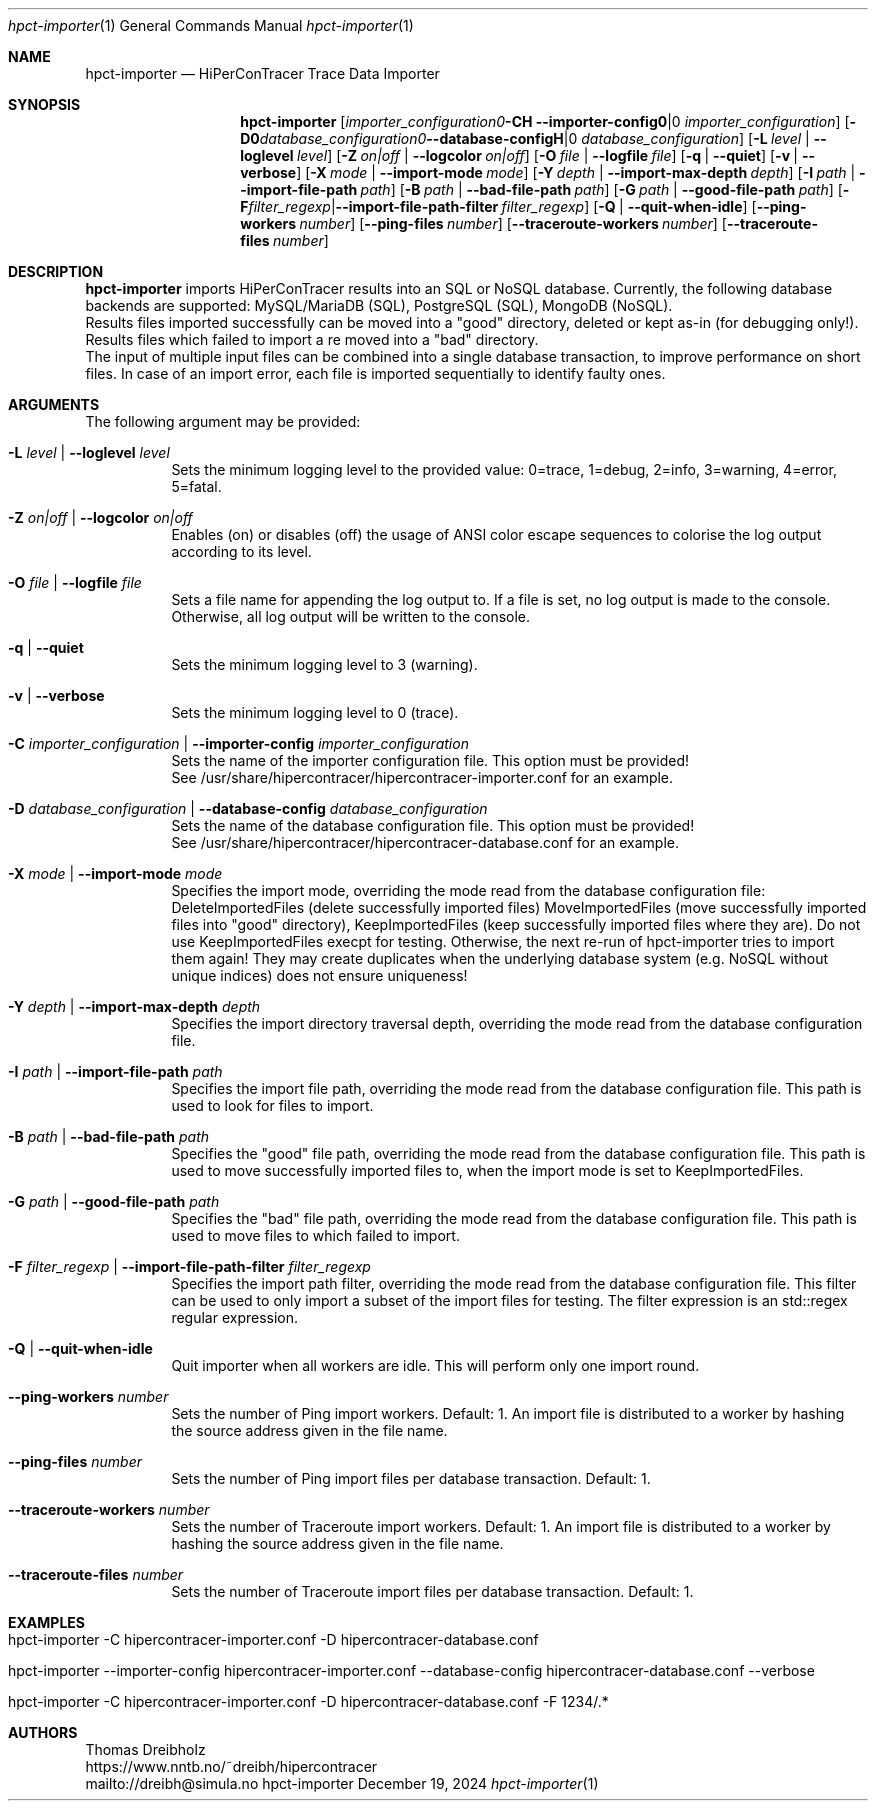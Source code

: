 .\" ========================================================================
.\"    _   _ _ ____            ____          _____
.\"   | | | (_)  _ \ ___ _ __ / ___|___  _ _|_   _| __ __ _  ___ ___ _ __
.\"   | |_| | | |_) / _ \ '__| |   / _ \| '_ \| || '__/ _` |/ __/ _ \ '__|
.\"   |  _  | |  __/  __/ |  | |__| (_) | | | | || | | (_| | (_|  __/ |
.\"   |_| |_|_|_|   \___|_|   \____\___/|_| |_|_||_|  \__,_|\___\___|_|
.\"
.\"      ---  High-Performance Connectivity Tracer (HiPerConTracer)  ---
.\"                https://www.nntb.no/~dreibh/hipercontracer/
.\" ========================================================================
.\"
.\" High-Performance Connectivity Tracer (HiPerConTracer)
.\" Copyright (C) 2015-2025 by Thomas Dreibholz
.\"
.\" This program is free software: you can redistribute it and/or modify
.\" it under the terms of the GNU General Public License as published by
.\" the Free Software Foundation, either version 3 of the License, or
.\" (at your option) any later version.
.\"
.\" This program is distributed in the hope that it will be useful,
.\" but WITHOUT ANY WARRANTY; without even the implied warranty of
.\" MERCHANTABILITY or FITNESS FOR A PARTICULAR PURPOSE.  See the
.\" GNU General Public License for more details.
.\"
.\" You should have received a copy of the GNU General Public License
.\" along with this program.  If not, see <http://www.gnu.org/licenses/>.
.\"
.\" Contact: dreibh@simula.no
.\"
.\" ###### Setup ############################################################
.Dd December 19, 2024
.Dt hpct-importer 1
.Os hpct-importer
.\" ###### Name #############################################################
.Sh NAME
.Nm hpct-importer
.Nd HiPerConTracer Trace Data Importer
.\" ###### Synopsis #########################################################
.Sh SYNOPSIS
.Nm hpct-importer
.Op Fl C Ar importer_configuration | Fl Fl importer-config Ar importer_configuration
.Op Fl D Ar database_configuration | Fl Fl database-config Ar database_configuration
.Op Fl L Ar level | Fl Fl loglevel Ar level
.Op Fl Z Ar on|off | Fl Fl logcolor Ar on|off
.Op Fl O Ar file | Fl Fl logfile Ar file
.Op Fl q | Fl Fl quiet
.Op Fl v | Fl Fl verbose
.Op Fl X Ar mode | Fl Fl import-mode Ar mode
.Op Fl Y Ar depth | Fl Fl import-max-depth Ar depth
.Op Fl I Ar path | Fl Fl import-file-path Ar path
.Op Fl B Ar path | Fl Fl bad-file-path Ar path
.Op Fl G Ar path | Fl Fl good-file-path Ar path
.Op Fl F Ar filter_regexp | Fl Fl import-file-path-filter Ar filter_regexp
.Op Fl Q | Fl Fl quit-when-idle
.Op Fl Fl ping-workers Ar number
.Op Fl Fl ping-files Ar number
.Op Fl Fl traceroute-workers Ar number
.Op Fl Fl traceroute-files Ar number
.\" .Op Fl Fl jitter-workers Ar number
.\" .Op Fl Fl jitter-files Ar number
.\" ###### Description ######################################################
.Sh DESCRIPTION
.Nm hpct-importer
imports HiPerConTracer results into an SQL or NoSQL database. Currently, the
following database backends are supported:
MySQL/MariaDB (SQL),
PostgreSQL (SQL),
MongoDB (NoSQL).
.br
Results files imported successfully can be moved into a "good" directory,
deleted or kept as-in (for debugging only!).
Results files which failed to import a re moved into a "bad" directory.
.br
The input of multiple input files can be combined into a single database
transaction, to improve performance on short files. In case of an import
error, each file is imported sequentially to identify faulty ones.
.Pp
.\" ###### Arguments ########################################################
.Sh ARGUMENTS
The following argument may be provided:
.Bl -tag -width indent
.It Fl L Ar level | Fl Fl loglevel Ar level
Sets the minimum logging level to the provided value: 0=trace, 1=debug, 2=info, 3=warning, 4=error, 5=fatal.
.It Fl Z Ar on|off | Fl Fl logcolor Ar on|off
Enables (on) or disables (off) the usage of ANSI color escape sequences to colorise the log output according to its level.
.It Fl O Ar file | Fl Fl logfile Ar file
Sets a file name for appending the log output to. If a file is set, no log output is made to the console.
Otherwise, all log output will be written to the console.
.It Fl q | Fl Fl quiet
Sets the minimum logging level to 3 (warning).
.It Fl v | Fl Fl verbose
Sets the minimum logging level to 0 (trace).
.It Fl C Ar importer_configuration | Fl Fl importer-config Ar importer_configuration
Sets the name of the importer configuration file. This option must be provided!
.br
See /usr/share/hipercontracer/hipercontracer-importer.conf for an example.
.It Fl D Ar database_configuration | Fl Fl database-config Ar database_configuration
Sets the name of the database configuration file. This option must be provided!
.br
See /usr/share/hipercontracer/hipercontracer-database.conf for an example.
.It Fl X Ar mode | Fl Fl import-mode Ar mode
Specifies the import mode,
overriding the mode read from the database configuration file:
DeleteImportedFiles (delete successfully imported files)
MoveImportedFiles (move successfully imported files into "good" directory),
KeepImportedFiles (keep successfully imported files where they are).
Do not use KeepImportedFiles execpt for testing. Otherwise, the next re-run of
hpct-importer tries to import them again! They may create duplicates when the
underlying database system (e.g. NoSQL without unique indices) does not ensure
uniqueness!
.It Fl Y Ar depth | Fl Fl import-max-depth Ar depth
Specifies the import directory traversal depth,
overriding the mode read from the database configuration file.
.It Fl I Ar path | Fl Fl import-file-path Ar path
Specifies the import file path,
overriding the mode read from the database configuration file.
This path is used to look for files to import.
.It Fl B Ar path | Fl Fl bad-file-path Ar path
Specifies the "good" file path,
overriding the mode read from the database configuration file.
This path is used to move successfully imported files to, when
the import mode is set to KeepImportedFiles.
.It Fl G Ar path | Fl Fl good-file-path Ar path
Specifies the "bad" file path,
overriding the mode read from the database configuration file.
This path is used to move files to which failed to import.
.It Fl F Ar filter_regexp | Fl Fl import-file-path-filter Ar filter_regexp
Specifies the import path filter,
overriding the mode read from the database configuration file.
This filter can be used to only import a subset of the import files for
testing. The filter expression is an std::regex regular expression.
.It Fl Q | Fl Fl quit-when-idle
Quit importer when all workers are idle. This will perform only one import
round.
.It Fl Fl ping-workers Ar number
Sets the number of Ping import workers. Default: 1.
An import file is distributed to a worker by hashing the source address
given in the file name.
.It Fl Fl ping-files Ar number
Sets the number of Ping import files per database transaction. Default: 1.
.It Fl Fl traceroute-workers Ar number
Sets the number of Traceroute import workers. Default: 1.
An import file is distributed to a worker by hashing the source address
given in the file name.
.It Fl Fl traceroute-files Ar number
Sets the number of Traceroute import files per database transaction. Default: 1.
.\" .It Fl Fl jitter-workers Ar number
.\" Sets the number of Jitter import workers. Default: 1.
.\" An import file is distributed to a worker by hashing the source address
.\" given in the file name.
.\" .It Fl Fl jitter-files Ar number
.\" Sets the number of Jitter import files per database transaction. Default: 1.
.El
.\" ###### Arguments ########################################################
.Sh EXAMPLES
.Bl -tag -width indent
.It hpct-importer -C hipercontracer-importer.conf -D hipercontracer-database.conf
.It hpct-importer --importer-config hipercontracer-importer.conf --database-config hipercontracer-database.conf --verbose
.It hpct-importer -C hipercontracer-importer.conf -D hipercontracer-database.conf -F "1234/.*"
.El
.\" ###### Authors ##########################################################
.Sh AUTHORS
Thomas Dreibholz
.br
https://www.nntb.no/~dreibh/hipercontracer
.br
mailto://dreibh@simula.no
.br
